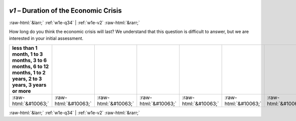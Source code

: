 .. _w1e-v1: 

 
 .. role:: raw-html(raw) 
        :format: html 
 
`v1` – Duration of the Economic Crisis
=========================================== 


:raw-html:`&larr;` :ref:`w1e-q34` | :ref:`w1e-v2` :raw-html:`&rarr;` 
 

How long do you think the economic crisis will last? We understand that this question is difficult to answer, but we are interested in your initial assessment.
 
.. csv-table:: 
   :delim: | 
   :header: less than 1 month, 1 to 3 months, 3 to 6 months, 6 to 12 months, 1 to 2 years, 2 to 3 years, 3 years or more
 
           :raw-html:`&#10063;`|:raw-html:`&#10063;`|:raw-html:`&#10063;`|:raw-html:`&#10063;`|:raw-html:`&#10063;`|:raw-html:`&#10063;`|:raw-html:`&#10063;` 

.. image:: ../_screenshots/w1-v1.png 


:raw-html:`&larr;` :ref:`w1e-q34` | :ref:`w1e-v2` :raw-html:`&rarr;` 
 
